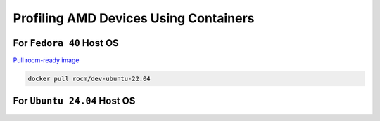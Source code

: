 Profiling AMD Devices Using Containers
======================================

For ``Fedora 40`` Host OS
-------------------------

`Pull rocm-ready image  <https://hub.docker.com/r/rocm/dev-ubuntu-22.04>`_

.. code-block:: bash
    
    docker pull rocm/dev-ubuntu-22.04

    

For ``Ubuntu 24.04`` Host OS
----------------------------